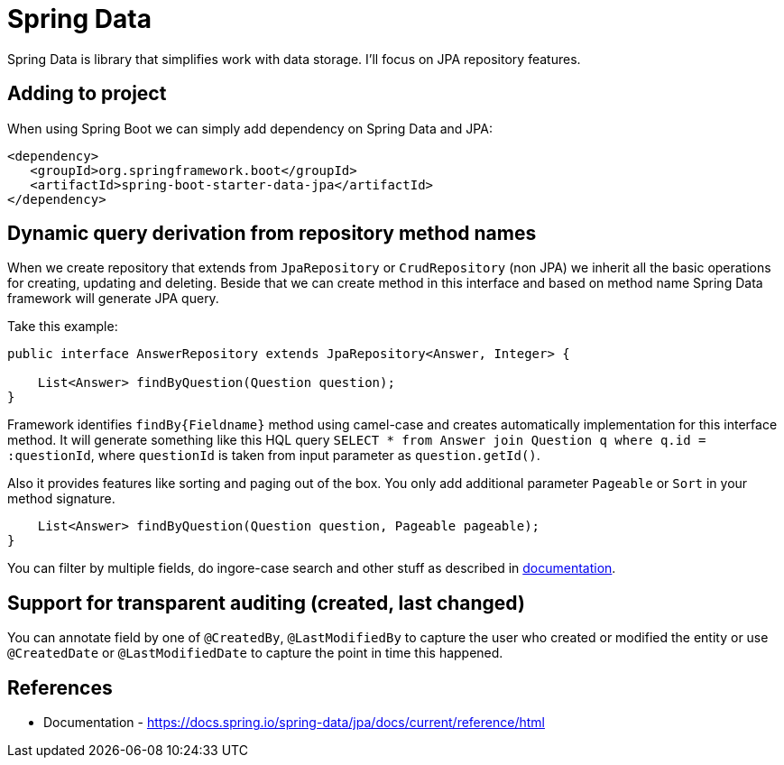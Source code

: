 = Spring Data
:hp-tags: java, spring, spring data

Spring Data is library that simplifies work with data storage. I'll focus on JPA repository features.

== Adding to project
When using Spring Boot we can simply add dependency on Spring Data and JPA:
[source,xml]
----
<dependency>
   <groupId>org.springframework.boot</groupId>
   <artifactId>spring-boot-starter-data-jpa</artifactId>
</dependency>
----

== Dynamic query derivation from repository method names
When we create repository that extends from `JpaRepository` or `CrudRepository` (non JPA) we inherit all the basic operations for creating, updating and deleting.
Beside that we can create method in this interface and based on method name Spring Data framework will generate JPA query.

Take this example:

[source,java]
----
public interface AnswerRepository extends JpaRepository<Answer, Integer> {

    List<Answer> findByQuestion(Question question);
}
----
Framework identifies `findBy{Fieldname}` method using camel-case and creates automatically implementation for this interface method.
It will generate something like this HQL query `SELECT * from Answer join Question q where q.id = :questionId`, where `questionId` is taken from input parameter as `question.getId()`.

Also it provides features like sorting and paging out of the box. You only add additional parameter `Pageable` or `Sort` in your method signature.
[source,java]
----
    List<Answer> findByQuestion(Question question, Pageable pageable);
}
----

You can filter by multiple fields, do ingore-case search and other stuff as described in https://docs.spring.io/spring-data/jpa/docs/current/reference/html[documentation].

== Support for transparent auditing (created, last changed)
You can annotate field by one of `@CreatedBy`, `@LastModifiedBy` to capture the user who created or modified the entity
or use `@CreatedDate` or `@LastModifiedDate` to capture the point in time this happened.

== References
* Documentation - https://docs.spring.io/spring-data/jpa/docs/current/reference/html